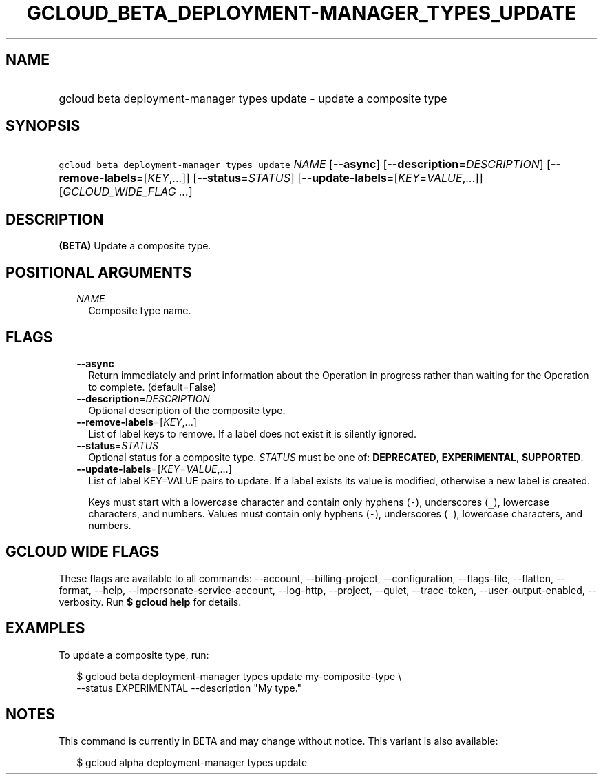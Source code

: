 
.TH "GCLOUD_BETA_DEPLOYMENT\-MANAGER_TYPES_UPDATE" 1



.SH "NAME"
.HP
gcloud beta deployment\-manager types update \- update a composite type



.SH "SYNOPSIS"
.HP
\f5gcloud beta deployment\-manager types update\fR \fINAME\fR [\fB\-\-async\fR] [\fB\-\-description\fR=\fIDESCRIPTION\fR] [\fB\-\-remove\-labels\fR=[\fIKEY\fR,...]] [\fB\-\-status\fR=\fISTATUS\fR] [\fB\-\-update\-labels\fR=[\fIKEY\fR=\fIVALUE\fR,...]] [\fIGCLOUD_WIDE_FLAG\ ...\fR]



.SH "DESCRIPTION"

\fB(BETA)\fR Update a composite type.



.SH "POSITIONAL ARGUMENTS"

.RS 2m
.TP 2m
\fINAME\fR
Composite type name.


.RE
.sp

.SH "FLAGS"

.RS 2m
.TP 2m
\fB\-\-async\fR
Return immediately and print information about the Operation in progress rather
than waiting for the Operation to complete. (default=False)

.TP 2m
\fB\-\-description\fR=\fIDESCRIPTION\fR
Optional description of the composite type.

.TP 2m
\fB\-\-remove\-labels\fR=[\fIKEY\fR,...]
List of label keys to remove. If a label does not exist it is silently ignored.

.TP 2m
\fB\-\-status\fR=\fISTATUS\fR
Optional status for a composite type. \fISTATUS\fR must be one of:
\fBDEPRECATED\fR, \fBEXPERIMENTAL\fR, \fBSUPPORTED\fR.

.TP 2m
\fB\-\-update\-labels\fR=[\fIKEY\fR=\fIVALUE\fR,...]
List of label KEY=VALUE pairs to update. If a label exists its value is
modified, otherwise a new label is created.

Keys must start with a lowercase character and contain only hyphens (\f5\-\fR),
underscores (\f5_\fR), lowercase characters, and numbers. Values must contain
only hyphens (\f5\-\fR), underscores (\f5_\fR), lowercase characters, and
numbers.


.RE
.sp

.SH "GCLOUD WIDE FLAGS"

These flags are available to all commands: \-\-account, \-\-billing\-project,
\-\-configuration, \-\-flags\-file, \-\-flatten, \-\-format, \-\-help,
\-\-impersonate\-service\-account, \-\-log\-http, \-\-project, \-\-quiet,
\-\-trace\-token, \-\-user\-output\-enabled, \-\-verbosity. Run \fB$ gcloud
help\fR for details.



.SH "EXAMPLES"

To update a composite type, run:

.RS 2m
$ gcloud beta deployment\-manager types update my\-composite\-type \e
    \-\-status EXPERIMENTAL \-\-description "My type."
.RE



.SH "NOTES"

This command is currently in BETA and may change without notice. This variant is
also available:

.RS 2m
$ gcloud alpha deployment\-manager types update
.RE

